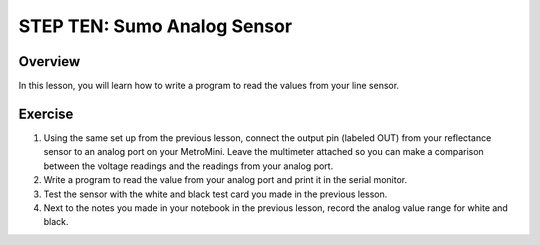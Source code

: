 STEP TEN: Sumo Analog Sensor
======================

Overview
--------

In this lesson, you will learn how to write a program to read the values from your line sensor.

Exercise
--------

#. Using the same set up from the previous lesson, connect the output pin (labeled OUT) from your reflectance sensor to an analog port on your MetroMini. Leave the multimeter attached so you can make a comparison between the voltage readings and the readings from your analog port.

#. Write a program to read the value from your analog port and print it in the serial monitor.

#. Test the sensor with the white and black test card you made in the previous lesson.

#. Next to the notes you made in your notebook in the previous lesson, record the analog value range for white and black. 




